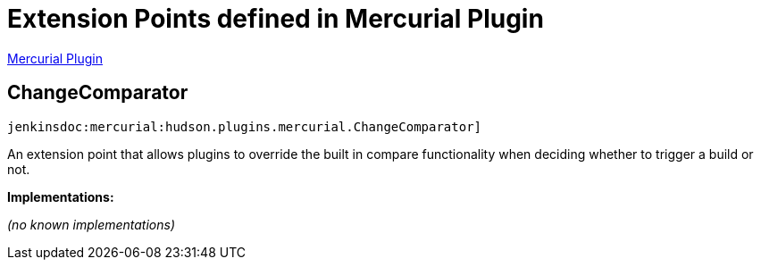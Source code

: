 = Extension Points defined in Mercurial Plugin

https://plugins.jenkins.io/mercurial[Mercurial Plugin]

== ChangeComparator
`jenkinsdoc:mercurial:hudson.plugins.mercurial.ChangeComparator]`

+++ An extension point that allows plugins to override the built in compare +++ +++ functionality when deciding whether to trigger a build or not.+++


**Implementations:**

_(no known implementations)_

